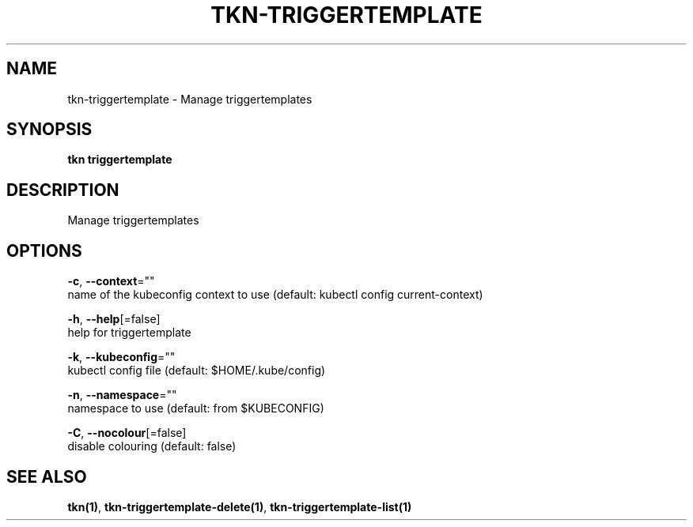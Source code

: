 .TH "TKN\-TRIGGERTEMPLATE" "1" "" "Auto generated by spf13/cobra" "" 
.nh
.ad l


.SH NAME
.PP
tkn\-triggertemplate \- Manage triggertemplates


.SH SYNOPSIS
.PP
\fBtkn triggertemplate\fP


.SH DESCRIPTION
.PP
Manage triggertemplates


.SH OPTIONS
.PP
\fB\-c\fP, \fB\-\-context\fP=""
    name of the kubeconfig context to use (default: kubectl config current\-context)

.PP
\fB\-h\fP, \fB\-\-help\fP[=false]
    help for triggertemplate

.PP
\fB\-k\fP, \fB\-\-kubeconfig\fP=""
    kubectl config file (default: $HOME/.kube/config)

.PP
\fB\-n\fP, \fB\-\-namespace\fP=""
    namespace to use (default: from $KUBECONFIG)

.PP
\fB\-C\fP, \fB\-\-nocolour\fP[=false]
    disable colouring (default: false)


.SH SEE ALSO
.PP
\fBtkn(1)\fP, \fBtkn\-triggertemplate\-delete(1)\fP, \fBtkn\-triggertemplate\-list(1)\fP
